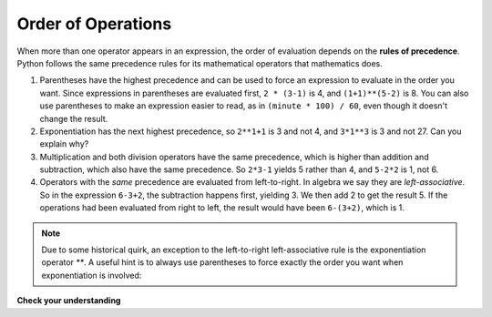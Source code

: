 .. Copyright (C)  Brad Miller, David Ranum, Jeffrey Elkner, Peter Wentworth, Allen B. Downey, Chris
    Meyers, and Dario Mitchell. Permission is granted to copy, distribute
    and/or modify this document under the terms of the GNU Free Documentation
    License, Version 1.3 or any later version published by the Free Software
    Foundation; with Invariant Sections being Forward, Prefaces, and
    Contributor List, no Front-Cover Texts, and no Back-Cover Texts. A copy of
    the license is included in the section entitled "GNU Free Documentation
    License".

.. qnum::
   :prefix: data-9-
   :start: 1

Order of Operations
-------------------


When more than one operator appears in an expression, the order of evaluation
depends on the **rules of precedence**. Python follows the same precedence
rules for its mathematical operators that mathematics does.




.. The acronym PEMDAS
.. is a useful way to remember the order of operations:

#. Parentheses have the highest precedence and can be used to force an
   expression to evaluate in the order you want. Since expressions in
   parentheses are evaluated first, ``2 * (3-1)`` is 4, and ``(1+1)**(5-2)`` is
   8. You can also use parentheses to make an expression easier to read, as in
   ``(minute * 100) / 60``, even though it doesn't change the result.
#. Exponentiation has the next highest precedence, so ``2**1+1`` is 3 and
   not 4, and ``3*1**3`` is 3 and not 27. Can you explain why?
#. Multiplication and both division operators have the same
   precedence, which is higher than addition and subtraction, which
   also have the same precedence. So ``2*3-1`` yields 5 rather than 4, and
   ``5-2*2`` is 1, not 6.
#. Operators with the *same* precedence are
   evaluated from left-to-right. In algebra we say they are *left-associative*.
   So in the expression ``6-3+2``, the subtraction happens first, yielding 3.
   We then add 2 to get the result 5. If the operations had been evaluated from
   right to left, the result would have been ``6-(3+2)``, which is 1.

.. (The
..  acronym PEDMAS could mislead you to thinking that division has higher
..  precedence than multiplication, and addition is done ahead of subtraction -
..  don't be misled. Subtraction and addition are at the same precedence, and
..  the left-to-right rule applies.)

.. note::

    Due to some historical quirk, an exception to the left-to-right
    left-associative rule is the exponentiation operator `**`. A useful hint
    is to always use parentheses to force exactly the order you want when
    exponentiation is involved:

    .. activecode:: ch02_23
        :nocanvas:

        print(2 ** 3 ** 2)     # the right-most ** operator gets done first!
        print((2 ** 3) ** 2)   # use parentheses to force the order you want!

.. The immediate mode command prompt of Python is great for exploring and
.. experimenting with expressions like this.

**Check your understanding**

.. mchoice:: test_question2_8_1
   :answer_a: 14
   :answer_b: 24
   :answer_c: 3
   :answer_d: 13.667
   :correct: a
   :feedback_a: Using parentheses, the expression is evaluated as (2*5) first, then (10 // 3), then (16-3), and then (13+1).
   :feedback_b: Remember that * has precedence over -.
   :feedback_c: Remember that // has precedence over -.
   :feedback_d: Remember that // does integer division.

   What is the value of the following expression:

   .. code-block:: python

      16 - 2 * 5 // 3 + 1



.. mchoice:: test_question2_8_2
   :answer_a: 768
   :answer_b: 128
   :answer_c: 12
   :answer_d: 256
   :correct: a
   :feedback_a: Exponentiation has precedence over multiplication, but its precedence goes from right to left!  So 2 ** 3 is 8, 2 ** 8 is 256 and 256 * 3 is 768.
   :feedback_b: Exponentiation (**) is processed right to left, so take 2 ** 3 first.
   :feedback_c: There are two exponentiations.
   :feedback_d: Remember to multiply by 3.

   What is the value of the following expression:

   .. code-block:: python

      2 ** 2 ** 3 * 3
